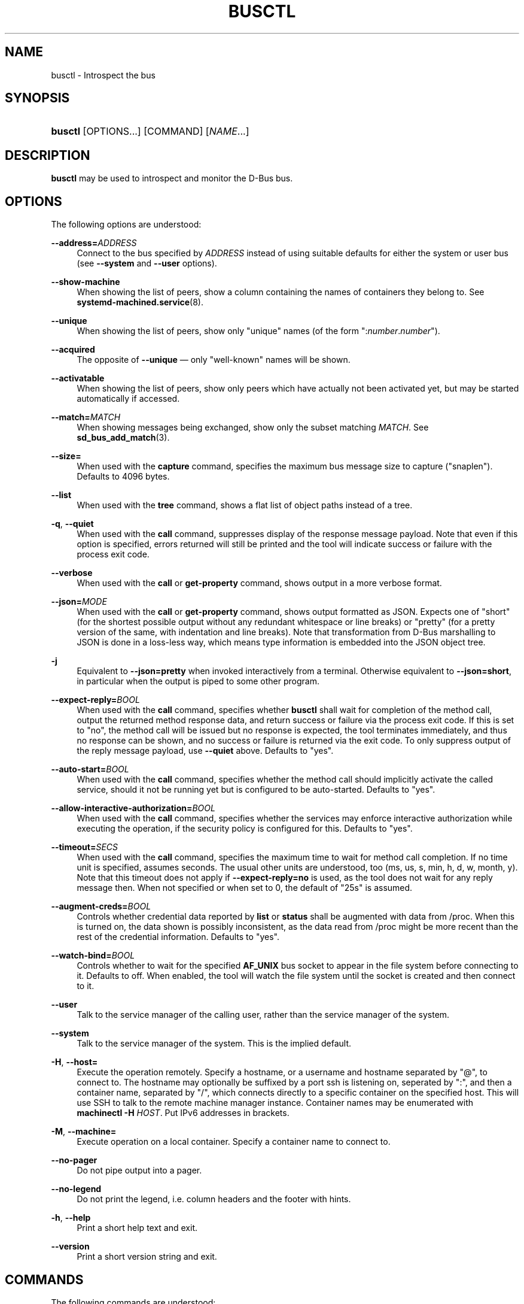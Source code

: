 '\" t
.TH "BUSCTL" "1" "" "systemd 241" "busctl"
.\" -----------------------------------------------------------------
.\" * Define some portability stuff
.\" -----------------------------------------------------------------
.\" ~~~~~~~~~~~~~~~~~~~~~~~~~~~~~~~~~~~~~~~~~~~~~~~~~~~~~~~~~~~~~~~~~
.\" http://bugs.debian.org/507673
.\" http://lists.gnu.org/archive/html/groff/2009-02/msg00013.html
.\" ~~~~~~~~~~~~~~~~~~~~~~~~~~~~~~~~~~~~~~~~~~~~~~~~~~~~~~~~~~~~~~~~~
.ie \n(.g .ds Aq \(aq
.el       .ds Aq '
.\" -----------------------------------------------------------------
.\" * set default formatting
.\" -----------------------------------------------------------------
.\" disable hyphenation
.nh
.\" disable justification (adjust text to left margin only)
.ad l
.\" -----------------------------------------------------------------
.\" * MAIN CONTENT STARTS HERE *
.\" -----------------------------------------------------------------
.SH "NAME"
busctl \- Introspect the bus
.SH "SYNOPSIS"
.HP \w'\fBbusctl\fR\ 'u
\fBbusctl\fR [OPTIONS...] [COMMAND] [\fINAME\fR...]
.SH "DESCRIPTION"
.PP
\fBbusctl\fR
may be used to introspect and monitor the D\-Bus bus\&.
.SH "OPTIONS"
.PP
The following options are understood:
.PP
\fB\-\-address=\fR\fB\fIADDRESS\fR\fR
.RS 4
Connect to the bus specified by
\fIADDRESS\fR
instead of using suitable defaults for either the system or user bus (see
\fB\-\-system\fR
and
\fB\-\-user\fR
options)\&.
.RE
.PP
\fB\-\-show\-machine\fR
.RS 4
When showing the list of peers, show a column containing the names of containers they belong to\&. See
\fBsystemd-machined.service\fR(8)\&.
.RE
.PP
\fB\-\-unique\fR
.RS 4
When showing the list of peers, show only "unique" names (of the form
":\fInumber\fR\&.\fInumber\fR")\&.
.RE
.PP
\fB\-\-acquired\fR
.RS 4
The opposite of
\fB\-\-unique\fR
\(em only "well\-known" names will be shown\&.
.RE
.PP
\fB\-\-activatable\fR
.RS 4
When showing the list of peers, show only peers which have actually not been activated yet, but may be started automatically if accessed\&.
.RE
.PP
\fB\-\-match=\fR\fB\fIMATCH\fR\fR
.RS 4
When showing messages being exchanged, show only the subset matching
\fIMATCH\fR\&. See
\fBsd_bus_add_match\fR(3)\&.
.RE
.PP
\fB\-\-size=\fR
.RS 4
When used with the
\fBcapture\fR
command, specifies the maximum bus message size to capture ("snaplen")\&. Defaults to 4096 bytes\&.
.RE
.PP
\fB\-\-list\fR
.RS 4
When used with the
\fBtree\fR
command, shows a flat list of object paths instead of a tree\&.
.RE
.PP
\fB\-q\fR, \fB\-\-quiet\fR
.RS 4
When used with the
\fBcall\fR
command, suppresses display of the response message payload\&. Note that even if this option is specified, errors returned will still be printed and the tool will indicate success or failure with the process exit code\&.
.RE
.PP
\fB\-\-verbose\fR
.RS 4
When used with the
\fBcall\fR
or
\fBget\-property\fR
command, shows output in a more verbose format\&.
.RE
.PP
\fB\-\-json=\fR\fIMODE\fR
.RS 4
When used with the
\fBcall\fR
or
\fBget\-property\fR
command, shows output formatted as JSON\&. Expects one of
"short"
(for the shortest possible output without any redundant whitespace or line breaks) or
"pretty"
(for a pretty version of the same, with indentation and line breaks)\&. Note that transformation from D\-Bus marshalling to JSON is done in a loss\-less way, which means type information is embedded into the JSON object tree\&.
.RE
.PP
\fB\-j\fR
.RS 4
Equivalent to
\fB\-\-json=pretty\fR
when invoked interactively from a terminal\&. Otherwise equivalent to
\fB\-\-json=short\fR, in particular when the output is piped to some other program\&.
.RE
.PP
\fB\-\-expect\-reply=\fR\fIBOOL\fR
.RS 4
When used with the
\fBcall\fR
command, specifies whether
\fBbusctl\fR
shall wait for completion of the method call, output the returned method response data, and return success or failure via the process exit code\&. If this is set to
"no", the method call will be issued but no response is expected, the tool terminates immediately, and thus no response can be shown, and no success or failure is returned via the exit code\&. To only suppress output of the reply message payload, use
\fB\-\-quiet\fR
above\&. Defaults to
"yes"\&.
.RE
.PP
\fB\-\-auto\-start=\fR\fIBOOL\fR
.RS 4
When used with the
\fBcall\fR
command, specifies whether the method call should implicitly activate the called service, should it not be running yet but is configured to be auto\-started\&. Defaults to
"yes"\&.
.RE
.PP
\fB\-\-allow\-interactive\-authorization=\fR\fIBOOL\fR
.RS 4
When used with the
\fBcall\fR
command, specifies whether the services may enforce interactive authorization while executing the operation, if the security policy is configured for this\&. Defaults to
"yes"\&.
.RE
.PP
\fB\-\-timeout=\fR\fISECS\fR
.RS 4
When used with the
\fBcall\fR
command, specifies the maximum time to wait for method call completion\&. If no time unit is specified, assumes seconds\&. The usual other units are understood, too (ms, us, s, min, h, d, w, month, y)\&. Note that this timeout does not apply if
\fB\-\-expect\-reply=no\fR
is used, as the tool does not wait for any reply message then\&. When not specified or when set to 0, the default of
"25s"
is assumed\&.
.RE
.PP
\fB\-\-augment\-creds=\fR\fIBOOL\fR
.RS 4
Controls whether credential data reported by
\fBlist\fR
or
\fBstatus\fR
shall be augmented with data from
/proc\&. When this is turned on, the data shown is possibly inconsistent, as the data read from
/proc
might be more recent than the rest of the credential information\&. Defaults to
"yes"\&.
.RE
.PP
\fB\-\-watch\-bind=\fR\fIBOOL\fR
.RS 4
Controls whether to wait for the specified
\fBAF_UNIX\fR
bus socket to appear in the file system before connecting to it\&. Defaults to off\&. When enabled, the tool will watch the file system until the socket is created and then connect to it\&.
.RE
.PP
\fB\-\-user\fR
.RS 4
Talk to the service manager of the calling user, rather than the service manager of the system\&.
.RE
.PP
\fB\-\-system\fR
.RS 4
Talk to the service manager of the system\&. This is the implied default\&.
.RE
.PP
\fB\-H\fR, \fB\-\-host=\fR
.RS 4
Execute the operation remotely\&. Specify a hostname, or a username and hostname separated by
"@", to connect to\&. The hostname may optionally be suffixed by a port ssh is listening on, seperated by
":", and then a container name, separated by
"/", which connects directly to a specific container on the specified host\&. This will use SSH to talk to the remote machine manager instance\&. Container names may be enumerated with
\fBmachinectl \-H \fR\fB\fIHOST\fR\fR\&. Put IPv6 addresses in brackets\&.
.RE
.PP
\fB\-M\fR, \fB\-\-machine=\fR
.RS 4
Execute operation on a local container\&. Specify a container name to connect to\&.
.RE
.PP
\fB\-\-no\-pager\fR
.RS 4
Do not pipe output into a pager\&.
.RE
.PP
\fB\-\-no\-legend\fR
.RS 4
Do not print the legend, i\&.e\&. column headers and the footer with hints\&.
.RE
.PP
\fB\-h\fR, \fB\-\-help\fR
.RS 4
Print a short help text and exit\&.
.RE
.PP
\fB\-\-version\fR
.RS 4
Print a short version string and exit\&.
.RE
.SH "COMMANDS"
.PP
The following commands are understood:
.PP
\fBlist\fR
.RS 4
Show all peers on the bus, by their service names\&. By default, shows both unique and well\-known names, but this may be changed with the
\fB\-\-unique\fR
and
\fB\-\-acquired\fR
switches\&. This is the default operation if no command is specified\&.
.RE
.PP
\fBstatus\fR [\fISERVICE\fR]
.RS 4
Show process information and credentials of a bus service (if one is specified by its unique or well\-known name), a process (if one is specified by its numeric PID), or the owner of the bus (if no parameter is specified)\&.
.RE
.PP
\fBmonitor\fR [\fISERVICE\fR...]
.RS 4
Dump messages being exchanged\&. If
\fISERVICE\fR
is specified, show messages to or from this peer, identified by its well\-known or unique name\&. Otherwise, show all messages on the bus\&. Use
Ctrl+C
to terminate the dump\&.
.RE
.PP
\fBcapture\fR [\fISERVICE\fR...]
.RS 4
Similar to
\fBmonitor\fR
but writes the output in pcap format (for details, see the
\m[blue]\fBLibpcap File Format\fR\m[]\&\s-2\u[1]\d\s+2
description)\&. Make sure to redirect standard output to a file\&. Tools like
\fBwireshark\fR(1)
may be used to dissect and view the resulting files\&.
.RE
.PP
\fBtree\fR [\fISERVICE\fR...]
.RS 4
Shows an object tree of one or more services\&. If
\fISERVICE\fR
is specified, show object tree of the specified services only\&. Otherwise, show all object trees of all services on the bus that acquired at least one well\-known name\&.
.RE
.PP
\fBintrospect\fR \fISERVICE\fR \fIOBJECT\fR [\fIINTERFACE\fR]
.RS 4
Show interfaces, methods, properties and signals of the specified object (identified by its path) on the specified service\&. If the interface argument is passed, the output is limited to members of the specified interface\&.
.RE
.PP
\fBcall\fR \fISERVICE\fR \fIOBJECT\fR \fIINTERFACE\fR \fIMETHOD\fR [\fISIGNATURE\fR\ [\fIARGUMENT\fR...]]
.RS 4
Invoke a method and show the response\&. Takes a service name, object path, interface name and method name\&. If parameters shall be passed to the method call, a signature string is required, followed by the arguments, individually formatted as strings\&. For details on the formatting used, see below\&. To suppress output of the returned data, use the
\fB\-\-quiet\fR
option\&.
.RE
.PP
\fBget\-property\fR \fISERVICE\fR \fIOBJECT\fR \fIINTERFACE\fR \fIPROPERTY\fR...
.RS 4
Retrieve the current value of one or more object properties\&. Takes a service name, object path, interface name and property name\&. Multiple properties may be specified at once, in which case their values will be shown one after the other, separated by newlines\&. The output is, by default, in terse format\&. Use
\fB\-\-verbose\fR
for a more elaborate output format\&.
.RE
.PP
\fBset\-property\fR \fISERVICE\fR \fIOBJECT\fR \fIINTERFACE\fR \fIPROPERTY\fR \fISIGNATURE\fR \fIARGUMENT\fR...
.RS 4
Set the current value of an object property\&. Takes a service name, object path, interface name, property name, property signature, followed by a list of parameters formatted as strings\&.
.RE
.PP
\fBhelp\fR
.RS 4
Show command syntax help\&.
.RE
.SH "PARAMETER FORMATTING"
.PP
The
\fBcall\fR
and
\fBset\-property\fR
commands take a signature string followed by a list of parameters formatted as string (for details on D\-Bus signature strings, see the
\m[blue]\fBType system chapter of the D\-Bus specification\fR\m[]\&\s-2\u[2]\d\s+2)\&. For simple types, each parameter following the signature should simply be the parameter\*(Aqs value formatted as string\&. Positive boolean values may be formatted as
"true",
"yes",
"on", or
"1"; negative boolean values may be specified as
"false",
"no",
"off", or
"0"\&. For arrays, a numeric argument for the number of entries followed by the entries shall be specified\&. For variants, the signature of the contents shall be specified, followed by the contents\&. For dictionaries and structs, the contents of them shall be directly specified\&.
.PP
For example,
.sp
.if n \{\
.RS 4
.\}
.nf
s jawoll
.fi
.if n \{\
.RE
.\}
.sp
is the formatting of a single string
"jawoll"\&.
.PP
.if n \{\
.RS 4
.\}
.nf
as 3 hello world foobar
.fi
.if n \{\
.RE
.\}
.sp
is the formatting of a string array with three entries,
"hello",
"world"
and
"foobar"\&.
.PP
.if n \{\
.RS 4
.\}
.nf
a{sv} 3 One s Eins Two u 2 Yes b true
.fi
.if n \{\
.RE
.\}
.sp
is the formatting of a dictionary array that maps strings to variants, consisting of three entries\&. The string
"One"
is assigned the string
"Eins"\&. The string
"Two"
is assigned the 32\-bit unsigned integer 2\&. The string
"Yes"
is assigned a positive boolean\&.
.PP
Note that the
\fBcall\fR,
\fBget\-property\fR,
\fBintrospect\fR
commands will also generate output in this format for the returned data\&. Since this format is sometimes too terse to be easily understood, the
\fBcall\fR
and
\fBget\-property\fR
commands may generate a more verbose, multi\-line output when passed the
\fB\-\-verbose\fR
option\&.
.SH "EXAMPLES"
.PP
\fBExample\ \&1.\ \&Write and Read a Property\fR
.PP
The following two commands first write a property and then read it back\&. The property is found on the
"/org/freedesktop/systemd1"
object of the
"org\&.freedesktop\&.systemd1"
service\&. The name of the property is
"LogLevel"
on the
"org\&.freedesktop\&.systemd1\&.Manager"
interface\&. The property contains a single string:
.sp
.if n \{\
.RS 4
.\}
.nf
# busctl set\-property org\&.freedesktop\&.systemd1 /org/freedesktop/systemd1 org\&.freedesktop\&.systemd1\&.Manager LogLevel s debug
# busctl get\-property org\&.freedesktop\&.systemd1 /org/freedesktop/systemd1 org\&.freedesktop\&.systemd1\&.Manager LogLevel
s "debug"
.fi
.if n \{\
.RE
.\}
.PP
\fBExample\ \&2.\ \&Terse and Verbose Output\fR
.PP
The following two commands read a property that contains an array of strings, and first show it in terse format, followed by verbose format:
.sp
.if n \{\
.RS 4
.\}
.nf
$ busctl get\-property org\&.freedesktop\&.systemd1 /org/freedesktop/systemd1 org\&.freedesktop\&.systemd1\&.Manager Environment
as 2 "LANG=en_US\&.UTF\-8" "PATH=/usr/local/sbin:/usr/local/bin:/usr/sbin:/usr/bin"
$ busctl get\-property \-\-verbose org\&.freedesktop\&.systemd1 /org/freedesktop/systemd1 org\&.freedesktop\&.systemd1\&.Manager Environment
ARRAY "s" {
        STRING "LANG=en_US\&.UTF\-8";
        STRING "PATH=/usr/local/sbin:/usr/local/bin:/usr/sbin:/usr/bin";
};
.fi
.if n \{\
.RE
.\}
.PP
\fBExample\ \&3.\ \&Invoking a Method\fR
.PP
The following command invokes the
"StartUnit"
method on the
"org\&.freedesktop\&.systemd1\&.Manager"
interface of the
"/org/freedesktop/systemd1"
object of the
"org\&.freedesktop\&.systemd1"
service, and passes it two strings
"cups\&.service"
and
"replace"\&. As a result of the method call, a single object path parameter is received and shown:
.sp
.if n \{\
.RS 4
.\}
.nf
# busctl call org\&.freedesktop\&.systemd1 /org/freedesktop/systemd1 org\&.freedesktop\&.systemd1\&.Manager StartUnit ss "cups\&.service" "replace"
o "/org/freedesktop/systemd1/job/42684"
.fi
.if n \{\
.RE
.\}
.SH "SEE ALSO"
.PP
\fBdbus-daemon\fR(1),
\m[blue]\fBD\-Bus\fR\m[]\&\s-2\u[3]\d\s+2,
\fBsd-bus\fR(3),
\fBsystemd\fR(1),
\fBmachinectl\fR(1),
\fBwireshark\fR(1)
.SH "NOTES"
.IP " 1." 4
Libpcap File Format
.RS 4
\%https://wiki.wireshark.org/Development/LibpcapFileFormat
.RE
.IP " 2." 4
Type system chapter of the D-Bus specification
.RS 4
\%http://dbus.freedesktop.org/doc/dbus-specification.html#type-system
.RE
.IP " 3." 4
D-Bus
.RS 4
\%https://www.freedesktop.org/wiki/Software/dbus
.RE
